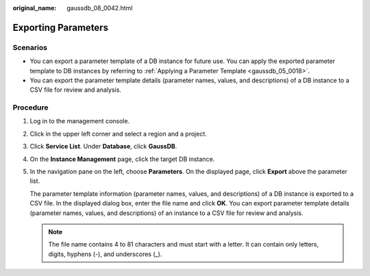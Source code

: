 :original_name: gaussdb_08_0042.html

.. _gaussdb_08_0042:

Exporting Parameters
====================

Scenarios
---------

-  You can export a parameter template of a DB instance for future use. You can apply the exported parameter template to DB instances by referring to :ref:`Applying a Parameter Template <gaussdb_05_0018>`.
-  You can export the parameter template details (parameter names, values, and descriptions) of a DB instance to a CSV file for review and analysis.

Procedure
---------

#. Log in to the management console.

#. Click |image1| in the upper left corner and select a region and a project.

#. Click **Service List**. Under **Database**, click **GaussDB**.

#. On the **Instance Management** page, click the target DB instance.

#. In the navigation pane on the left, choose **Parameters**. On the displayed page, click **Export** above the parameter list.

   The parameter template information (parameter names, values, and descriptions) of a DB instance is exported to a CSV file. In the displayed dialog box, enter the file name and click **OK**. You can export parameter template details (parameter names, values, and descriptions) of an instance to a CSV file for review and analysis.

   .. note::

      The file name contains 4 to 81 characters and must start with a letter. It can contain only letters, digits, hyphens (-), and underscores (_).

.. |image1| image:: /_static/images/en-us_image_0000001352219100.png
